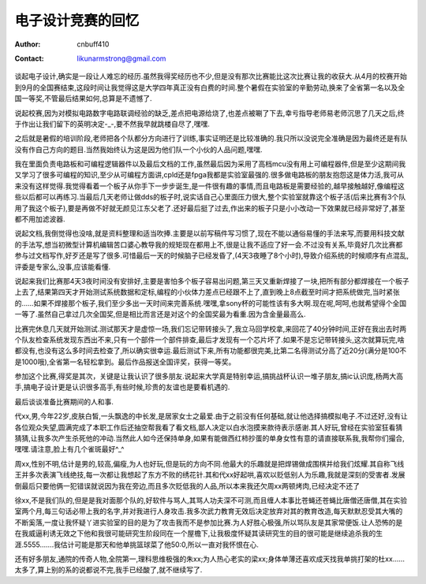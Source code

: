 =======================
电子设计竞赛的回忆
=======================
:Author: cnbuff410
:Contact: likunarmstrong@gmail.com

谈起电子设计,确实是一段让人难忘的经历.虽然我得奖经历也不少,但是没有那次比赛能比这次比赛让我的收获大.从4月的校赛开始到9月的全国赛结束,这段时间让我觉得这是大学四年真正没有白费的时间.整个暑假在实验室的辛勤劳动,换来了全省第一名以及全国一等奖,不管最后结果如何,总算是不遗憾了.

说起校赛,因为对模拟电路数字电路联调经验的缺乏,差点把电源给烧了,也差点被唰了下去,幸亏指导老师易老师沉思了几天之后,终于作出让我们留下的英明决定-_-,要不然我早就跳楼自尽了,嘿嘿.

之后就是暑假的培训阶段,老师把各个队都分方向进行了训练,事实证明还是比较准确的.我只所以没说完全准确是因为最终还是有队没有作自己方向的题目.当然我始终认为这是因为他们队一个小伙的人品问题,嘿嘿.

我在里面负责电路板和可编程逻辑器件以及最后文档的工作,虽然最后因为采用了高档mcu没有用上可编程器件,但是至少这期间我又学习了很多可编程的知识,至少从可编程方面讲,cpld还是fpga我都是实验室最强的.很多做电路板的朋友抱怨这是体力活,我可从来没有这样觉得.我觉得看着一个板子从你手下一步步诞生,是一件很有趣的事情,而且电路板是需要经验的,越早接触越好,像编程这些以后都可以再练习.当最后几天老师让做dds的板子时,说实话自己心里面压力很大,整个实验室就靠这个板子活(后来比赛有3个队用了我这个板子),要是再做不好就无颜见江东父老了.还好最后挺了过去,作出来的板子只是小小改动一下效果就已经非常好了,甚至都不用加滤波器.

说起文档,我倒觉得也没啥,就是资料整理和适当吹捧.主要是以前写稿件写习惯了,现在不能以通俗易懂的手法来写,而要用科技文献的手法写,想当初微型计算机编辑苦口婆心教导我的规矩现在都用上不,很是让我不适应了好一会.不过没有关系,毕竟好几次比赛都参与过文档写作,好歹还是写了很多.可惜最后一天的时候脑子已经发昏了,(4天3夜睡了8个小时),导致介绍系统的时候顺序有点混乱,评委是专家么,没事,应该能看懂.

说起来我们比赛那4天3夜时间没有安排好,主要是害怕多个板子容易出问题,第三天又重新焊接了一块,把所有部分都焊接在一个板子上去了,结果第四天才开始测试系统数据和定标,编程的小伙体力差点已经跟不上了,直到晚上8点截至时间才把系统做完,当时紧张的……如果不焊接那个板子,我们至少多出一天时间来完善系统.嘿嘿,拿sony杯的可能性该有多大啊.现在呢,呵呵,也就希望得个全国一等了.虽然自己拿过几次全国奖,但是相比而言还是对这个的全国奖最为看重.因为含金量最高么.

比赛完休息几天就开始测试.测试那天才是虚惊一场,我们忘记带转接头了,我立马回学校拿,来回花了40分钟时间,正好在我出去时两个队友检查系统发现东西出不来,只有一个部件一个部件排查,最后才发现有一个芯片坏了.如果不是忘记带转接头,这次就算玩完,啥都没有,也没有这么多时间去检查了,所以确实很幸运.最后测试下来,所有功能都很完美,比第二名得测试分高了近20分(满分是100不是1000哦),全省第一名轻松拿到。最后作品报送全国评奖，获得一等奖。

参加这个比赛,得奖是其次，关键是让我认识了很多朋友.说起来大学真是特别幸运,搞挑战杯认识一堆子朋友,搞ic认识庞,杨两大高手,搞电子设计更是认识很多高手,有些时候,珍贵的友谊也是要看机遇的.

最后谈谈准备比赛期间的人和事.

代xx,男,今年22岁,皮肤白皙,一头飘逸的中长发,是居家女士之最爱.由于之前没有任何基础,就让他选择搞模拟电子.不过还好,没有让各位观众失望,圆满完成了本职工作后还抽空帮我看了看文档,鄙人决定以白水泡摸来款待表示感谢.其人好玩,曾经在实验室狂看猜猜猜,让我多次产生杀死他的冲动.当然此人如今还保持单身,如果有能做西红柿抄蛋的单身女性有意的请直接联系我,我帮你们撮合,嘿嘿.请注意,脸上有几个雀斑最好^_^

周xx,性别不明,估计是男的,较高,偏瘦,为人也好玩,但是玩的方向不同.他最大的乐趣就是把焊锡做成围棋并给我们炫耀.其自称飞线王并多次表演飞线绝技,每一次都让我想起了东方不败的绣花针.其和代xx好起哄,喜欢以贬低别人为乐趣,我就是深刻的受害者.发展倒最后只要他俩一犯错误就说因为我在旁边,而且多次贬低我的人品,所以本来我还欠周xx两顿烤肉,已经决定不还了

徐xx,不是我们队的,但是是我对面那个队的,好软件与骂人,其骂人功夫深不可测,而且缠人本事比苍蝇还苍蝇比唐僧还唐僧,其在实验室两个月,每三句话必带上我的名字,并对我进行人身攻击.我多次武力教育无效后决定放弃对其的教育改造,每天默默忍受其大嘴的不断奚落,一度让我怀疑丫进实验室的目的是为了攻击我而不是参加比赛.为人好胜心极强,所以骂队友是其家常便饭.让人恐怖的是在我威逼利诱无效之下他和我很可能研究生阶段同在一个屋檐下,让我极度怀疑其读研究生的目的很可能是继续追杀我的生涯.5555…….我估计可能是那天和他单挑篮球菜了他50:0,所以一直对我怀恨在心.

还有好多朋友,通院的传奇人物,全院第一,理科思维极强的朱xx;为人热心老实的梁xx;身体单薄还喜欢成天找我单挑打架的杜xx……太多了,算上别的系的说都说不完,我手已经酸了,就不继续写了.
